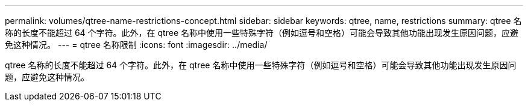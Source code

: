 ---
permalink: volumes/qtree-name-restrictions-concept.html 
sidebar: sidebar 
keywords: qtree, name, restrictions 
summary: qtree 名称的长度不能超过 64 个字符。此外，在 qtree 名称中使用一些特殊字符（例如逗号和空格）可能会导致其他功能出现发生原因问题，应避免这种情况。 
---
= qtree 名称限制
:icons: font
:imagesdir: ../media/


[role="lead"]
qtree 名称的长度不能超过 64 个字符。此外，在 qtree 名称中使用一些特殊字符（例如逗号和空格）可能会导致其他功能出现发生原因问题，应避免这种情况。
